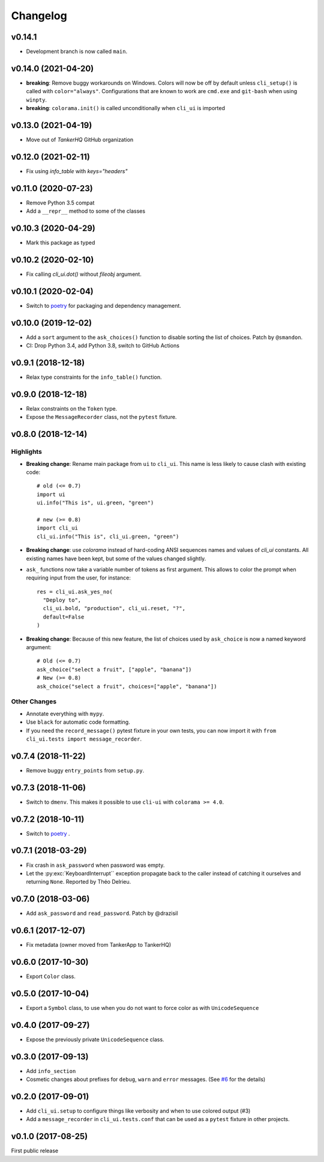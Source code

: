 Changelog
----------

v0.14.1
+++++++

* Development branch is now called ``main``.

v0.14.0 (2021-04-20)
++++++++++++++++++++

* **breaking**:  Remove buggy workarounds on Windows.
  Colors will now be off by default unless ``cli_setup()`` is called
  with ``color="always"``. Configurations that are known to work are
  ``cmd.exe`` and ``git-bash`` when using ``winpty``.

* **breaking**:  ``colorama.init()`` is called unconditionally when ``cli_ui`` is
  imported

v0.13.0 (2021-04-19)
++++++++++++++++++++

* Move out of `TankerHQ` GitHub organization

v0.12.0 (2021-02-11)
+++++++++++++++++++++

* Fix using `info_table` with `keys="headers"`

v0.11.0 (2020-07-23)
++++++++++++++++++++

* Remove Python 3.5 compat
* Add a ``__repr__`` method to some of the classes

v0.10.3 (2020-04-29)
++++++++++++++++++++

* Mark this package as typed

v0.10.2 (2020-02-10)
++++++++++++++++++++

* Fix calling `cli_ui.dot()` without `fileobj` argument.

v0.10.1 (2020-02-04)
++++++++++++++++++++

* Switch to `poetry`_ for packaging and dependency management.

v0.10.0 (2019-12-02)
++++++++++++++++++++

* Add a ``sort`` argument to the ``ask_choices()`` function to disable sorting
  the list of choices. Patch by ``@smandon``.
* CI: Drop Python 3.4, add Python 3.8, switch to GitHub Actions

v0.9.1 (2018-12-18)
+++++++++++++++++++

* Relax type constraints for the ``info_table()`` function.

v0.9.0 (2018-12-18)
++++++++++++++++++++

* Relax constraints on the ``Token`` type.
* Expose the ``MessageRecorder`` class, not the ``pytest`` fixture.

v0.8.0 (2018-12-14)
+++++++++++++++++++

Highlights
~~~~~~~~~~

* **Breaking change**: Rename main package from ``ui`` to ``cli_ui``. This name is less likely to
  cause clash with existing code::

    # old (<= 0.7)
    import ui
    ui.info("This is", ui.green, "green")

    # new (>= 0.8)
    import cli_ui
    cli_ui.info("This is", cli_ui.green, "green")



* **Breaking change**:  use `colorama` instead of hard-coding ANSI sequences names and values
  of `cli_ui` constants. All existing names have been kept, but some of the values changed slightly.

* ``ask_`` functions now take a variable number of tokens as first argument.
  This allows to color the prompt when requiring input from the user, for instance::

    res = cli_ui.ask_yes_no(
      "Deploy to",
      cli_ui.bold, "production", cli_ui.reset, "?",
      default=False
    )

* **Breaking change**: Because of this new feature, the list of choices used by
  ``ask_choice`` is now a named keyword argument::

    # Old (<= 0.7)
    ask_choice("select a fruit", ["apple", "banana"])
    # New (>= 0.8)
    ask_choice("select a fruit", choices=["apple", "banana"])


Other Changes
~~~~~~~~~~~~~~

* Annotate everything with ``mypy``.
* Use ``black`` for automatic code formatting.
* If you need the ``record_message()`` pytest fixture in your own tests, you can now
  import it with ``from cli_ui.tests import message_recorder``.

v0.7.4 (2018-11-22)
+++++++++++++++++++

* Remove buggy ``entry_points`` from ``setup.py``.

v0.7.3 (2018-11-06)
++++++++++++++++++++

* Switch to ``dmenv``. This makes it possible to use ``cli-ui`` with ``colorama >= 4.0``.

v0.7.2 (2018-10-11)
+++++++++++++++++++

* Switch to `poetry <https://poetry.eustace.io>`_ .

v0.7.1 (2018-03-29)
++++++++++++++++++++

* Fix crash in ``ask_password`` when password was empty.
* Let the :py:exc:`KeyboardInterrupt`` exception propagate back to the caller instead of catching
  it ourselves and returning ``None``. Reported by Théo Delrieu.

v0.7.0 (2018-03-06)
+++++++++++++++++++++

* Add ``ask_password`` and ``read_password``. Patch by @drazisil

v0.6.1 (2017-12-07)
+++++++++++++++++++

* Fix metadata (owner moved from TankerApp to TankerHQ)

v0.6.0 (2017-10-30)
+++++++++++++++++++

* Export ``Color`` class.

v0.5.0 (2017-10-04)
++++++++++++++++++++

* Export a ``Symbol`` class, to use when you do not want to force
  color as  with ``UnicodeSequence``

v0.4.0 (2017-09-27)
+++++++++++++++++++

* Expose the previously private ``UnicodeSequence`` class.

v0.3.0 (2017-09-13)
+++++++++++++++++++

* Add ``info_section``

* Cosmetic changes about prefixes for ``debug``, ``warn`` and ``error``
  messages. (See `#6 <https://github.com/TankerHQ/python-cli-ui/pull/6>`_
  for the details)


v0.2.0 (2017-09-01)
++++++++++++++++++++

* Add ``cli_ui.setup`` to configure things like verbosity and when to
  use colored output (#3)

* Add a ``message_recorder`` in ``cli_ui.tests.conf`` that can
  be used as a ``pytest`` fixture in other projects.

v0.1.0 (2017-08-25)
+++++++++++++++++++

First public release
